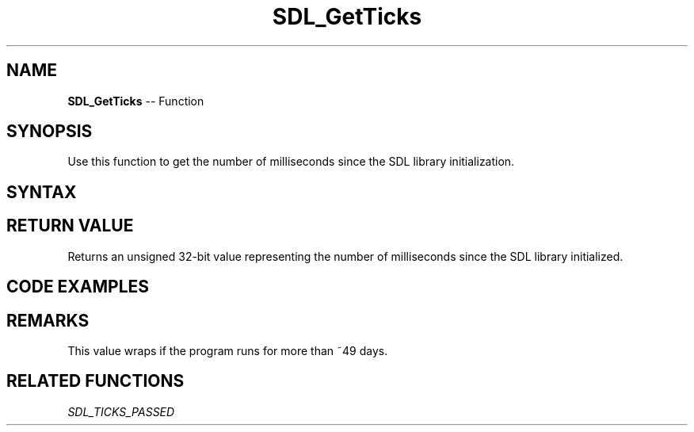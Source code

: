 .TH SDL_GetTicks 3 "2018.10.07" "https://github.com/haxpor/sdl2-manpage" "SDL2"
.SH NAME
\fBSDL_GetTicks\fR -- Function

.SH SYNOPSIS
Use this function to get the number of milliseconds since the SDL library initialization.

.SH SYNTAX
.TS
tab(:) allbox;
a.
T{
.nf
Uint32 SDL_GetTicks(void)
.fi
T}
.TE

.SH RETURN VALUE
Returns an unsigned 32-bit value representing the number of milliseconds since the SDL library initialized.

.SH CODE EXAMPLES
.TS
tab(:) allbox;
a.
T{
.nf
unsigned int lastTime = 0, currentTime;
while (!quit)
{
  // do stuff
  // ...
  
  // Print a report once per second
  currentTime = SDL_GetTicks();
  if (currentTime > lastTime + 1000)
  {
    printf("Report: %d\\n", variable);
    lastTime = currentTime;
  }
}
.fi
T}
.TE

.SH REMARKS
This value wraps if the program runs for more than ~49 days.

.SH RELATED FUNCTIONS
\fISDL_TICKS_PASSED
